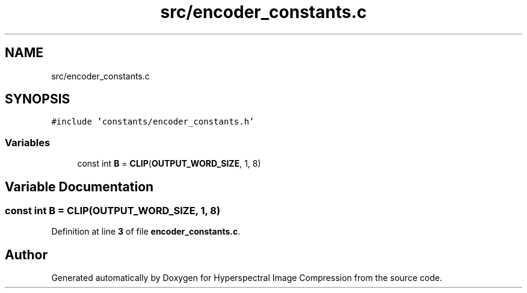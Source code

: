 .TH "src/encoder_constants.c" 3 "Version 1.0" "Hyperspectral Image Compression" \" -*- nroff -*-
.ad l
.nh
.SH NAME
src/encoder_constants.c
.SH SYNOPSIS
.br
.PP
\fC#include 'constants/encoder_constants\&.h'\fP
.br

.SS "Variables"

.in +1c
.ti -1c
.RI "const int \fBB\fP = \fBCLIP\fP(\fBOUTPUT_WORD_SIZE\fP, 1, 8)"
.br
.in -1c
.SH "Variable Documentation"
.PP 
.SS "const int B = \fBCLIP\fP(\fBOUTPUT_WORD_SIZE\fP, 1, 8)"

.PP
Definition at line \fB3\fP of file \fBencoder_constants\&.c\fP\&.
.SH "Author"
.PP 
Generated automatically by Doxygen for Hyperspectral Image Compression from the source code\&.

